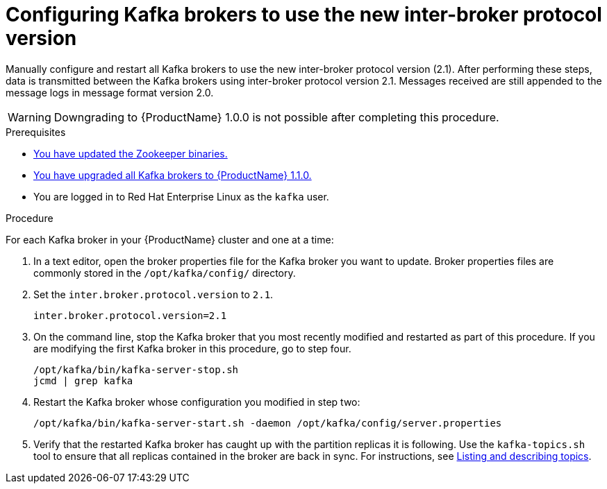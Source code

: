 // Module included in the following assemblies:
//
// assembly-upgrade-1-1-0.adoc

[id='proc-updating-kafka-brokers-to-new-inter-broker-protocol-version-{context}']

= Configuring Kafka brokers to use the new inter-broker protocol version

Manually configure and restart all Kafka brokers to use the new inter-broker protocol version (2.1). After performing these steps, data is transmitted between the Kafka brokers using inter-broker protocol version 2.1. Messages received are still appended to the message logs in message format version 2.0.

WARNING: Downgrading to {ProductName} 1.0.0 is not possible after completing this procedure.

.Prerequisites

* xref:proc-updating-zookeeper-binaries-{context}[You have updated the Zookeeper binaries.]
* xref:proc-upgrading-kafka-brokers-to-amq-streams-1-1-0-{context}[You have upgraded all Kafka brokers to {ProductName} 1.1.0.]
* You are logged in to Red Hat Enterprise Linux as the `kafka` user.

.Procedure

For each Kafka broker in your {ProductName} cluster and one at a time:

. In a text editor, open the broker properties file for the Kafka broker you want to update. Broker properties files are commonly stored in the `/opt/kafka/config/` directory.

. Set the `inter.broker.protocol.version` to `2.1`.
+
[source,shell,subs=+quotes]
----
inter.broker.protocol.version=2.1
----

. On the command line, stop the Kafka broker that you most recently modified and restarted as part of this procedure. If you are modifying the first Kafka broker in this procedure, go to step four.
+
[source,shell,subs=+quotes]
----
/opt/kafka/bin/kafka-server-stop.sh
jcmd | grep kafka
----

. Restart the Kafka broker whose configuration you modified in step two:
+
[source,shell,subs=+quotes]
----
/opt/kafka/bin/kafka-server-start.sh -daemon /opt/kafka/config/server.properties
----

. Verify that the restarted Kafka broker has caught up with the partition replicas it is following. Use the `kafka-topics.sh` tool to ensure that all replicas contained in the broker are back in sync. For instructions, see xref:proc-describing-a-topic-{context}[Listing and describing topics].
